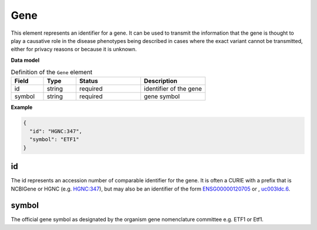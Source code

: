 .. _rstgene:

====
Gene
====


This element represents an identifier for a gene. It can be used to transmit the information that
the gene is thought to play a causative role in the disease phenotypes being described in cases where
the exact variant cannot be transmitted, either for privacy reasons or because it is unknown.

**Data model**


.. list-table:: Definition  of the ``Gene`` element
   :widths: 25 25 50 50
   :header-rows: 1

   * - Field
     - Type
     - Status
     - Description
   * - id
     - string
     - required
     - identifier of the gene
   * - symbol
     - string
     - required
     - gene symbol


**Example**

.. code-block:: json

  {
    "id": "HGNC:347",
    "symbol": "ETF1"
  }


id
~~
The id represents an accession number of comparable identifier for the gene. It is often a CURIE with a prefix that
is NCBIGene or HGNC (e.g. `HGNC:347 <https://www.genenames.org/data/gene-symbol-report/#!/hgnc_id/HGNC:3477>`_), but
may also be an identifier of the form `ENSG00000120705 <http://useast.ensembl.org/Homo_sapiens/Gene/Summary?db=core;g=ENSG00000120705;r=5:138506095-138543236>`_
or , `uc003ldc.6 <http://genome.ucsc.edu/cgi-bin/hgTracks?db=hg38&lastVirtModeType=default&lastVirtModeExtraState=&virtModeType=default&virtMode=0&nonVirtPosition=&position=chr5%3A138506099%2D138543300&hgsid=740830709_Y6BD9QmLx9YvUSbMY4BiFV8tAwre>`_.


symbol
~~~~~~
The official gene symbol as designated by the organism gene nomenclature committee e.g. ETF1 or Etf1.

